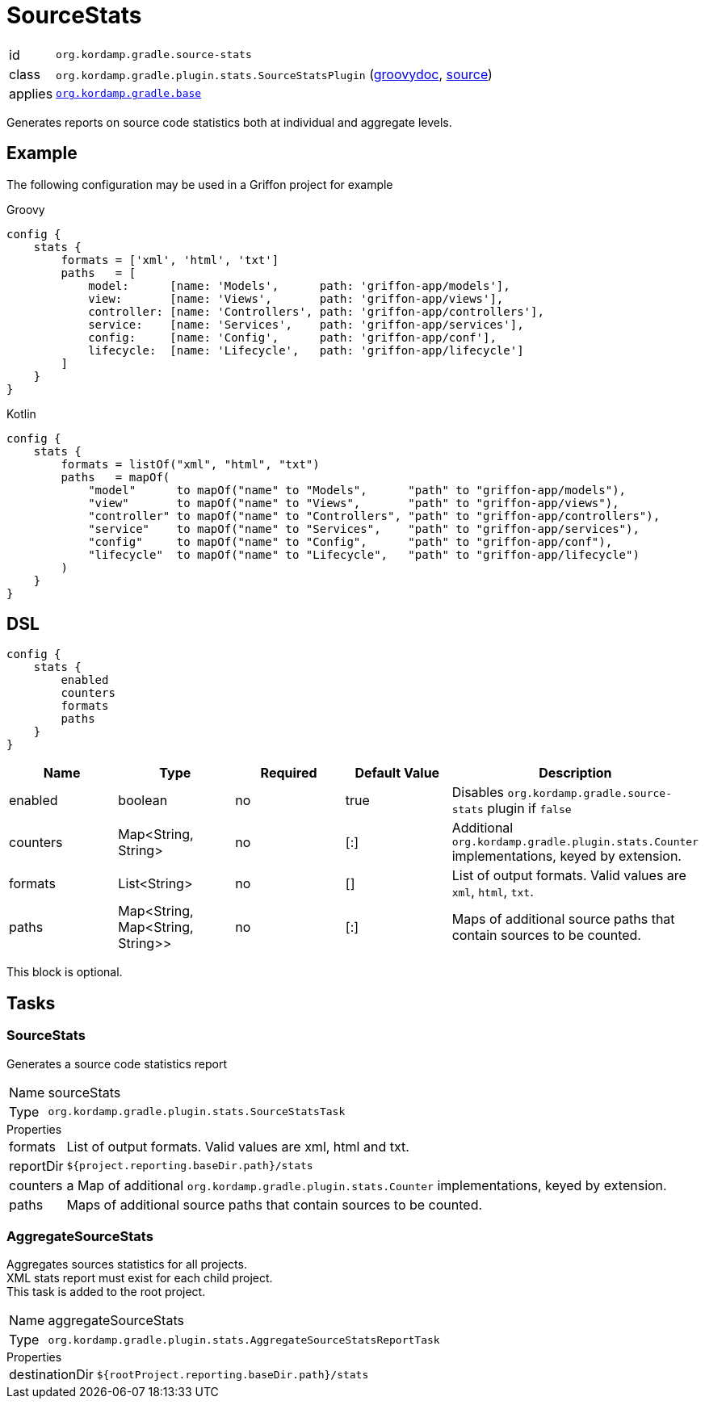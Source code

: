 
[[_org_kordamp_gradle_sourcestats]]
= SourceStats

[horizontal]
id:: `org.kordamp.gradle.source-stats`
class:: `org.kordamp.gradle.plugin.stats.SourceStatsPlugin`
    (link:api/org/kordamp/gradle/plugin/stats/SourceStatsPlugin.html[groovydoc],
     link:api-html/org/kordamp/gradle/plugin/stats/SourceStatsPlugin.html[source])
applies:: `<<_org_kordamp_gradle_base,org.kordamp.gradle.base>>`

Generates reports on source code statistics both at individual and aggregate levels.

[[_org_kordamp_gradle_sourcestats_example]]
== Example

The following configuration may be used in a Griffon project for example

[source,groovy,indent=0,subs="verbatim,attributes",role="primary"]
.Groovy
----
config {
    stats {
        formats = ['xml', 'html', 'txt']
        paths   = [
            model:      [name: 'Models',      path: 'griffon-app/models'],
            view:       [name: 'Views',       path: 'griffon-app/views'],
            controller: [name: 'Controllers', path: 'griffon-app/controllers'],
            service:    [name: 'Services',    path: 'griffon-app/services'],
            config:     [name: 'Config',      path: 'griffon-app/conf'],
            lifecycle:  [name: 'Lifecycle',   path: 'griffon-app/lifecycle']
        ]
    }
}
----

[source,kotlin,indent=0,subs="verbatim,attributes",role="secondary"]
.Kotlin
----
config {
    stats {
        formats = listOf("xml", "html", "txt")
        paths   = mapOf(
            "model"      to mapOf("name" to "Models",      "path" to "griffon-app/models"),
            "view"       to mapOf("name" to "Views",       "path" to "griffon-app/views"),
            "controller" to mapOf("name" to "Controllers", "path" to "griffon-app/controllers"),
            "service"    to mapOf("name" to "Services",    "path" to "griffon-app/services"),
            "config"     to mapOf("name" to "Config",      "path" to "griffon-app/conf"),
            "lifecycle"  to mapOf("name" to "Lifecycle",   "path" to "griffon-app/lifecycle")
        )
    }
}
----

[[_org_kordamp_gradle_sourcestats_dsl]]
== DSL

[source,groovy]
----
config {
    stats {
        enabled
        counters
        formats
        paths
    }
}
----

[options="header", cols="5*"]
|===
| Name     | Type                             | Required | Default Value | Description
| enabled  | boolean                          | no       | true          | Disables `org.kordamp.gradle.source-stats` plugin if `false`
| counters | Map<String, String>              | no       | [:]           | Additional `org.kordamp.gradle.plugin.stats.Counter` implementations, keyed by extension.
| formats  | List<String>                     | no       | []            | List of output formats. Valid values are `xml`, `html`, `txt`.
| paths    | Map<String, Map<String, String>> | no       | [:]           | Maps of additional source paths that contain sources to be counted.
|===

This block is optional.

[[_org_kordamp_gradle_sourcestats_tasks]]
== Tasks

[[_task_source_stats]]
=== SourceStats

Generates a source code statistics report

[horizontal]
Name:: sourceStats
Type:: `org.kordamp.gradle.plugin.stats.SourceStatsTask`

.Properties
[horizontal]
formats:: List of output formats. Valid values are +xml+, +html+ and +txt+.
reportDir:: `${project.reporting.baseDir.path}/stats`
counters:: a Map of additional `org.kordamp.gradle.plugin.stats.Counter` implementations, keyed by extension.
paths:: Maps of additional source paths that contain sources to be counted.

[[_task_aggregate_source_stats]]
=== AggregateSourceStats

Aggregates sources statistics for all projects. +
XML stats report must exist for each child project. +
This task is added to the root project.

[horizontal]
Name:: aggregateSourceStats
Type:: `org.kordamp.gradle.plugin.stats.AggregateSourceStatsReportTask`

.Properties
[horizontal]
destinationDir:: `${rootProject.reporting.baseDir.path}/stats`

